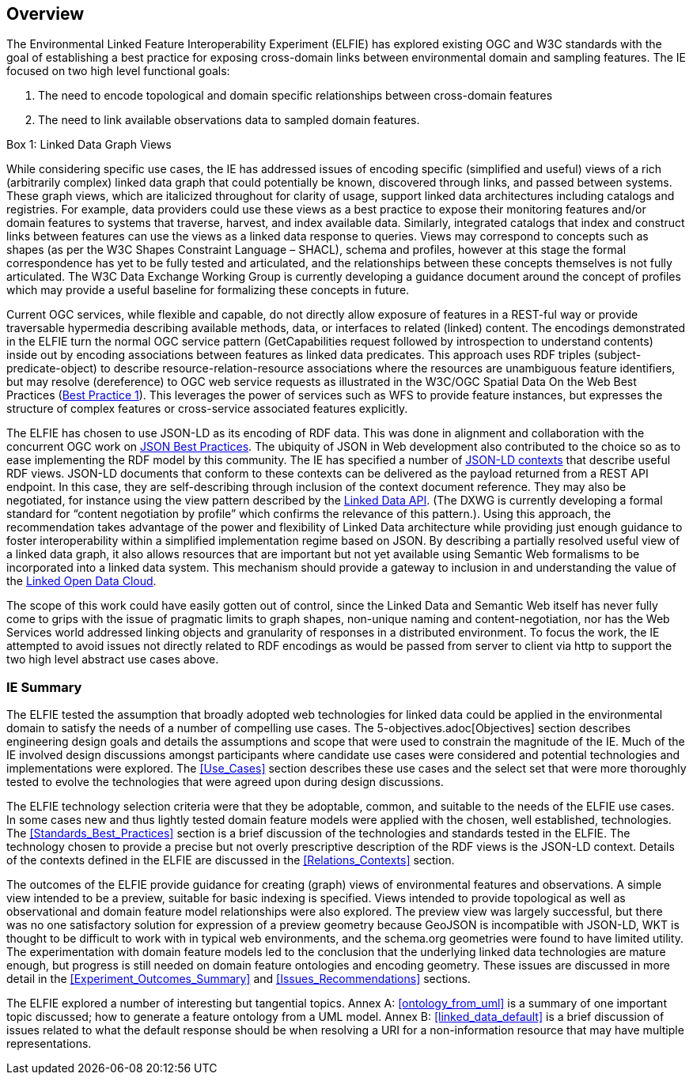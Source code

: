 [[Overview]]
== Overview

The Environmental Linked Feature Interoperability Experiment (ELFIE) has explored existing OGC and W3C standards with the goal of establishing a best practice for exposing cross-domain links between environmental domain and sampling features. The IE focused on two high level functional goals:  

. The need to encode topological and domain specific relationships between cross-domain features 
. The need to link available observations data to sampled domain features. 

[[view_box]]
.Box {counter:boxes}: Linked Data Graph Views
*******************************
While considering specific use cases, the IE has addressed issues of encoding specific (simplified and useful) views of a rich (arbitrarily complex) linked data graph that could potentially be known, discovered through links, and passed between systems. These graph views, which are italicized throughout for clarity of usage, support linked data architectures including catalogs and registries. For example, data providers could use these views as a best practice to expose their monitoring features and/or domain features to systems that traverse, harvest, and index available data. Similarly, integrated catalogs that index and construct links between features can use the views as a linked data response to queries.  
Views may correspond to concepts such as shapes (as per the W3C Shapes Constraint Language – SHACL), schema and profiles, however at this stage the formal correspondence has yet to be fully tested and articulated, and the relationships between these concepts themselves is not fully articulated. The W3C Data Exchange Working Group is currently developing a guidance document around the concept of profiles which may provide a useful baseline for formalizing these concepts in future.
*******************************

Current OGC services, while flexible and capable, do not directly allow exposure of features in a REST-ful way or provide traversable hypermedia describing available methods, data, or  interfaces to related (linked) content. The encodings demonstrated in the ELFIE turn the normal OGC service pattern (GetCapabilities request followed by introspection to understand contents) inside out by encoding associations between features as linked data predicates. This approach uses RDF triples (subject-predicate-object) to describe resource-relation-resource associations where the resources are unambiguous feature identifiers, but may resolve (dereference) to OGC web service requests as illustrated in the W3C/OGC Spatial Data On the Web Best Practices (https://www.w3.org/TR/sdw-bp/#globally-unique-ids[Best Practice 1]). This leverages the power of services such as WFS to provide feature instances, but expresses the structure of complex features or cross-service associated features explicitly. 

The ELFIE has chosen to use JSON-LD as its encoding of RDF data. This was done in alignment and collaboration with the concurrent OGC work on https://github.com/opengeospatial/architecture-dwg/tree/master/json-best-practice[JSON Best Practices]. The ubiquity of JSON in Web development also contributed to the choice so as to ease implementing the RDF model by this community. The IE has specified a number of https://www.w3.org/TR/json-ld/#the-context[JSON-LD contexts] that describe useful RDF views. JSON-LD documents that conform to these contexts can be delivered as the payload returned from a REST API endpoint. In this case, they are self-describing through inclusion of the context document reference. They may also be negotiated, for instance using the view pattern described by the https://github.com/UKGovLD/linked-data-api/blob/wiki/API_Query_Parameters.md[Linked Data API]. (The DXWG is currently developing a formal standard for “content negotiation by profile” which confirms the relevance of this pattern.). Using this approach, the recommendation takes advantage of the power and flexibility of Linked Data architecture while providing just enough guidance to foster interoperability within a simplified implementation regime based on JSON. By describing a partially resolved useful view of a linked data graph, it also allows resources that are important but not yet available using Semantic Web formalisms to be incorporated into a linked data system. This mechanism should provide a gateway to inclusion in and understanding the value of the https://lod-cloud.net/[Linked Open Data Cloud].

The scope of this work could have easily gotten out of control, since the Linked Data and Semantic Web itself has never fully come to grips with the issue of pragmatic limits to graph shapes, non-unique naming and content-negotiation, nor has the Web Services world addressed linking objects and granularity of responses in a distributed environment. To focus the work, the IE attempted to avoid issues not directly related to RDF encodings as would be passed from server to client via http to support the two high level abstract use cases above.

=== IE Summary
The ELFIE tested the assumption that broadly adopted web technologies for linked data could be applied in the environmental domain to satisfy the needs of a number of compelling use cases. The 5-objectives.adoc[Objectives] section describes engineering design goals and details the assumptions and scope that were used to constrain the magnitude of the IE. Much of the IE involved design discussions amongst participants where candidate use cases were considered and potential technologies and implementations were explored. The <<Use_Cases>> section describes these use cases and the select set that were more thoroughly tested to evolve the technologies that were agreed upon during design discussions.  

The ELFIE technology selection criteria were that they be  adoptable, common, and suitable to the needs of the ELFIE use cases. In some cases new and thus lightly tested domain feature models were applied with the chosen, well established, technologies. The <<Standards_Best_Practices>> section is a brief discussion of the technologies and standards tested in the ELFIE. The technology chosen to provide a precise but not overly prescriptive description of the RDF views is the JSON-LD context. Details of the contexts defined in the ELFIE are discussed in the <<Relations_Contexts>> section.  

The outcomes of the ELFIE provide guidance for creating (graph) views of environmental features and observations. A simple view intended to be a preview, suitable for basic indexing is specified. Views intended to provide topological as well as observational and domain feature model relationships were also explored. The preview view was largely successful, but there was no one satisfactory solution for expression of a preview geometry because GeoJSON is incompatible with JSON-LD, WKT is thought to be difficult to work with in typical web environments, and the schema.org geometries were found to have limited utility. The experimentation with domain feature models led to the conclusion that the underlying linked data technologies are mature enough, but progress is still needed on domain feature ontologies and encoding geometry. These issues are discussed in more detail in the <<Experiment_Outcomes_Summary>> and <<Issues_Recommendations>> sections.  

The ELFIE explored a number of interesting but tangential topics. Annex A: <<ontology_from_uml>> is a summary of one important topic discussed; how to generate a feature ontology from a UML model. Annex B: <<linked_data_default>> is a brief discussion of issues related to what the default response should be when resolving a URI for a non-information resource that may have multiple representations.
